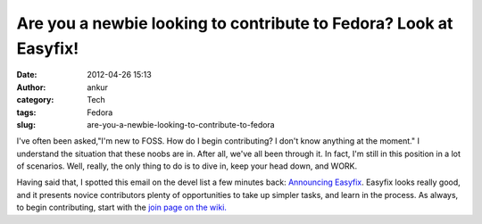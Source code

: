 Are you a newbie looking to contribute to Fedora? Look at Easyfix!
##################################################################
:date: 2012-04-26 15:13
:author: ankur
:category: Tech
:tags: Fedora
:slug: are-you-a-newbie-looking-to-contribute-to-fedora

I've often been asked,"I'm new to FOSS. How do I begin contributing? I
don't know anything at the moment." I understand the situation that
these noobs are in. After all, we've all been through it. In fact, I'm
still in this position in a lot of scenarios. Well, really, the only
thing to do is to dive in, keep your head down, and WORK.

Having said that, I spotted this email on the devel list a few minutes
back: `Announcing Easyfix`_. Easyfix looks really good, and it presents
novice contributors plenty of opportunities to take up simpler tasks,
and learn in the process. As always, to begin contributing, start with
the `join page on the wiki.`_

.. _Announcing Easyfix: http://lists.fedoraproject.org/pipermail/devel/2012-April/166405.html
.. _join page on the wiki.: http://fedoraproject.org/en/join-fedora
